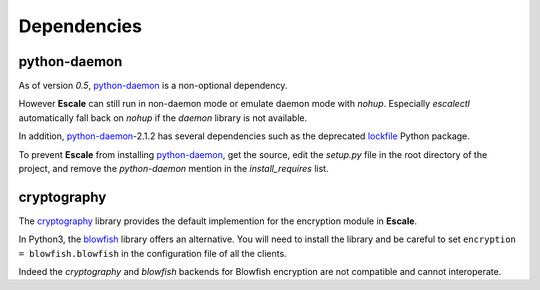 
Dependencies
============

python-daemon
-------------

As of version `0.5`, `python-daemon`_ is a non-optional dependency.

However |escale| can still run in non-daemon mode or emulate daemon mode with *nohup*. Especially |escalectl| automatically fall back on *nohup* if the *daemon* library is not available.

In addition, `python-daemon`_-2.1.2 has several dependencies such as the deprecated `lockfile`_ Python package.

To prevent |escale| from installing `python-daemon`_, get the source, edit the *setup.py* file in the root directory of the project, and remove the *python-daemon* mention in the *install_requires* list.

cryptography
------------

The `cryptography`_ library provides the default implemention for the encryption module in |escale|.

In Python3, the `blowfish`_ library offers an alternative. You will need to install the library and be careful to set ``encryption = blowfish.blowfish`` in the configuration file of all the clients.

Indeed the *cryptography* and *blowfish* backends for Blowfish encryption are not compatible and cannot interoperate.

.. |escale| replace:: **Escale**
.. |escalecmd| replace:: *escale*
.. |escalectl| replace:: *escalectl*
.. _python-daemon: https://pypi.python.org/pypi/python-daemon/
.. _lockfile: https://pypi.python.org/pypi/lockfile/
.. _cryptography: https://cryptography.io/en/latest/
.. _blowfish: https://pypi.python.org/pypi/blowfish/


